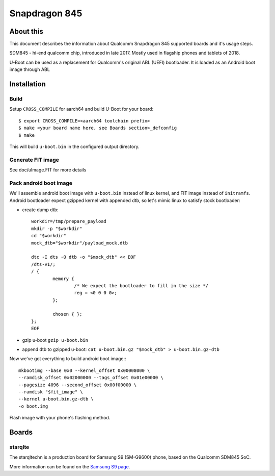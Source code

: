 .. SPDX-License-Identifier: GPL-2.0+
.. sectionauthor:: Dzmitry Sankouski <dsankouski@gmail.com>

Snapdragon 845
================

About this
----------
This document describes the information about Qualcomm Snapdragon 845
supported boards and it's usage steps.

SDM845 - hi-end qualcomm chip, introduced in late 2017.
Mostly used in flagship phones and tablets of 2018.

U-Boot can be used as a replacement for Qualcomm's original ABL (UEFI) bootloader.
It is loaded as an Android boot image through ABL

Installation
------------
Build
^^^^^
Setup ``CROSS_COMPILE`` for aarch64 and build U-Boot for your board::

	$ export CROSS_COMPILE=<aarch64 toolchain prefix>
	$ make <your board name here, see Boards section>_defconfig
	$ make

This will build ``u-boot.bin`` in the configured output directory.

Generate FIT image
^^^^^^^^^^^^^^^^^^
See doc/uImage.FIT for more details

Pack android boot image
^^^^^^^^^^^^^^^^^^^^^^^
We'll assemble android boot image with ``u-boot.bin`` instead of linux kernel,
and FIT image instead of ``initramfs``. Android bootloader expect gzipped kernel
with appended dtb, so let's mimic linux to satisfy stock bootloader:

- create dump dtb::

	workdir=/tmp/prepare_payload
	mkdir -p "$workdir"
	cd "$workdir"
	mock_dtb="$workdir"/payload_mock.dtb

	dtc -I dts -O dtb -o "$mock_dtb" << EOF
	/dts-v1/;
	/ {
		memory {
			/* We expect the bootloader to fill in the size */
			reg = <0 0 0 0>;
		};

		chosen { };
	};
	EOF

- gzip u-boot ``gzip u-boot.bin``
- append dtb to gzipped u-boot: ``cat u-boot.bin.gz "$mock_dtb" > u-boot.bin.gz-dtb``

Now we've got everything to build android boot image:::

	mkbootimg --base 0x0 --kernel_offset 0x00008000 \
	--ramdisk_offset 0x02000000 --tags_offset 0x01e00000 \
	--pagesize 4096 --second_offset 0x00f00000 \
	--ramdisk "$fit_image" \
	--kernel u-boot.bin.gz-dtb \
	-o boot.img

Flash image with your phone's flashing method.

Boards
------------
starqlte
^^^^^^^^^^^^

The starqltechn is a production board for Samsung S9 (SM-G9600) phone,
based on the Qualcomm SDM845 SoC.

More information can be found on the `Samsung S9 page`_.

.. _Samsung S9 page: https://en.wikipedia.org/wiki/Samsung_Galaxy_S9
